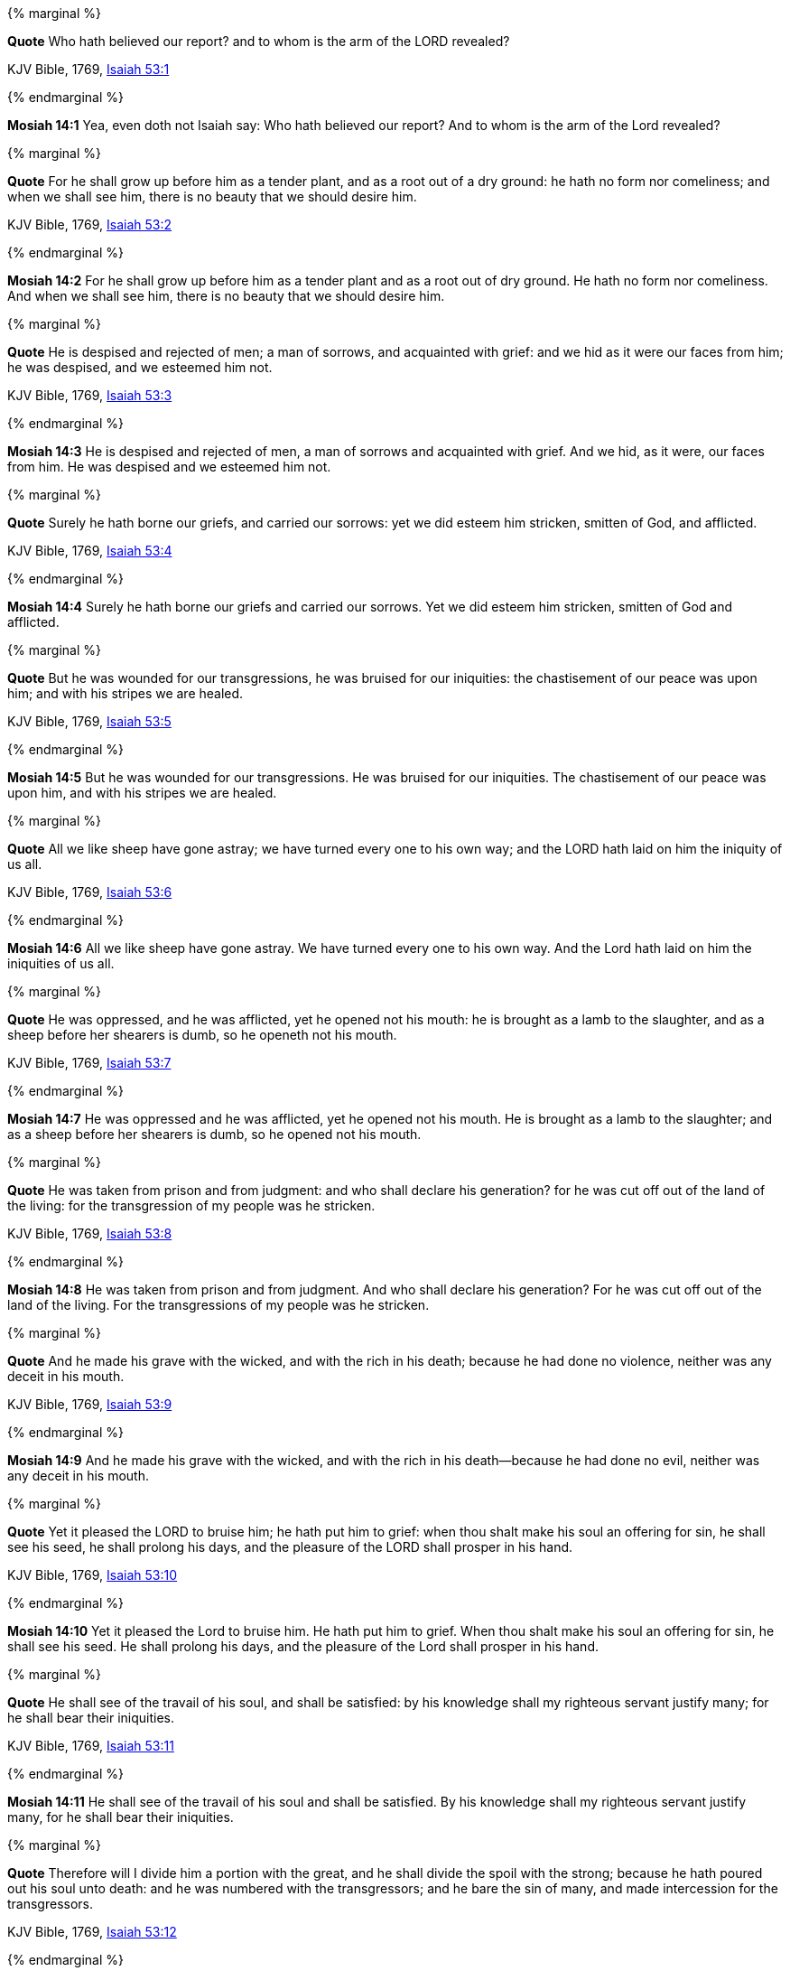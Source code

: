 {% marginal %}
****
*Quote* Who hath believed our report? and to whom is the arm of the LORD revealed?

KJV Bible, 1769, http://www.kingjamesbibleonline.org/Isaiah-Chapter-53/[Isaiah 53:1]
****
{% endmarginal %}


*Mosiah 14:1* [yellow-background]#Yea, even doth not Isaiah say: Who hath believed our report? And to whom is the arm of the Lord revealed?#

{% marginal %}
****
*Quote* For he shall grow up before him as a tender plant, and as a root out of a dry ground: he hath no form nor comeliness; and when we shall see him, there is no beauty that we should desire him.

KJV Bible, 1769, http://www.kingjamesbibleonline.org/Isaiah-Chapter-53/[Isaiah 53:2]
****
{% endmarginal %}


*Mosiah 14:2* [yellow-background]#For he shall grow up before him as a tender plant and as a root out of dry ground. He hath no form nor comeliness. And when we shall see him, there is no beauty that we should desire him.#

{% marginal %}
****
*Quote* He is despised and rejected of men; a man of sorrows, and acquainted with grief: and we hid as it were our faces from him; he was despised, and we esteemed him not.

KJV Bible, 1769, http://www.kingjamesbibleonline.org/Isaiah-Chapter-53/[Isaiah 53:3]
****
{% endmarginal %}


*Mosiah 14:3* [yellow-background]#He is despised and rejected of men, a man of sorrows and acquainted with grief. And we hid, as it were, our faces from him. He was despised and we esteemed him not.#

{% marginal %}
****
*Quote* Surely he hath borne our griefs, and carried our sorrows: yet we did esteem him stricken, smitten of God, and afflicted.

KJV Bible, 1769, http://www.kingjamesbibleonline.org/Isaiah-Chapter-53/[Isaiah 53:4]
****
{% endmarginal %}


*Mosiah 14:4* [yellow-background]#Surely he hath borne our griefs and carried our sorrows. Yet we did esteem him stricken, smitten of God and afflicted.#

{% marginal %}
****
*Quote* But he was wounded for our transgressions, he was bruised for our iniquities: the chastisement of our peace was upon him; and with his stripes we are healed.

KJV Bible, 1769, http://www.kingjamesbibleonline.org/Isaiah-Chapter-53/[Isaiah 53:5]
****
{% endmarginal %}


*Mosiah 14:5* [yellow-background]#But he was wounded for our transgressions. He was bruised for our iniquities. The chastisement of our peace was upon him, and with his stripes we are healed.#

{% marginal %}
****
*Quote* All we like sheep have gone astray; we have turned every one to his own way; and the LORD hath laid on him the iniquity of us all.

KJV Bible, 1769, http://www.kingjamesbibleonline.org/Isaiah-Chapter-53/[Isaiah 53:6]
****
{% endmarginal %}


*Mosiah 14:6* [yellow-background]#All we like sheep have gone astray. We have turned every one to his own way. And the Lord hath laid on him the iniquities of us all.#

{% marginal %}
****
*Quote* He was oppressed, and he was afflicted, yet he opened not his mouth: he is brought as a lamb to the slaughter, and as a sheep before her shearers is dumb, so he openeth not his mouth.

KJV Bible, 1769, http://www.kingjamesbibleonline.org/Isaiah-Chapter-53/[Isaiah 53:7]
****
{% endmarginal %}


*Mosiah 14:7* [yellow-background]#He was oppressed and he was afflicted, yet he opened not his mouth. He is brought as a lamb to the slaughter; and as a sheep before her shearers is dumb, so he opened not his mouth.#

{% marginal %}
****
*Quote* He was taken from prison and from judgment: and who shall declare his generation? for he was cut off out of the land of the living: for the transgression of my people was he stricken.

KJV Bible, 1769, http://www.kingjamesbibleonline.org/Isaiah-Chapter-53/[Isaiah 53:8]
****
{% endmarginal %}


*Mosiah 14:8* [yellow-background]#He was taken from prison and from judgment. And who shall declare his generation? For he was cut off out of the land of the living. For the transgressions of my people was he stricken.#

{% marginal %}
****
*Quote* And he made his grave with the wicked, and with the rich in his death; because he had done no violence, neither was any deceit in his mouth.

KJV Bible, 1769, http://www.kingjamesbibleonline.org/Isaiah-Chapter-53/[Isaiah 53:9]
****
{% endmarginal %}


*Mosiah 14:9* [yellow-background]#And he made his grave with the wicked, and with the rich in his death--because he had done no evil, neither was any deceit in his mouth.#

{% marginal %}
****
*Quote* Yet it pleased the LORD to bruise him; he hath put him to grief: when thou shalt make his soul an offering for sin, he shall see his seed, he shall prolong his days, and the pleasure of the LORD shall prosper in his hand.

KJV Bible, 1769, http://www.kingjamesbibleonline.org/Isaiah-Chapter-53/[Isaiah 53:10]
****
{% endmarginal %}


*Mosiah 14:10* [yellow-background]#Yet it pleased the Lord to bruise him. He hath put him to grief. When thou shalt make his soul an offering for sin, he shall see his seed. He shall prolong his days, and the pleasure of the Lord shall prosper in his hand.#

{% marginal %}
****
*Quote* He shall see of the travail of his soul, and shall be satisfied: by his knowledge shall my righteous servant justify many; for he shall bear their iniquities.

KJV Bible, 1769, http://www.kingjamesbibleonline.org/Isaiah-Chapter-53/[Isaiah 53:11]
****
{% endmarginal %}


*Mosiah 14:11* [yellow-background]#He shall see of the travail of his soul and shall be satisfied. By his knowledge shall my righteous servant justify many, for he shall bear their iniquities.#

{% marginal %}
****
*Quote* Therefore will I divide him a portion with the great, and he shall divide the spoil with the strong; because he hath poured out his soul unto death: and he was numbered with the transgressors; and he bare the sin of many, and made intercession for the transgressors.

KJV Bible, 1769, http://www.kingjamesbibleonline.org/Isaiah-Chapter-53/[Isaiah 53:12]
****
{% endmarginal %}


*Mosiah 14:12* [yellow-background]#Therefore will I divide him a portion with the great, and he shall divide the spoil with the strong--because he hath poured out his soul unto death and he was numbered with the transgressors. And he bare the sins of many and made intercession for the transgressors.#

